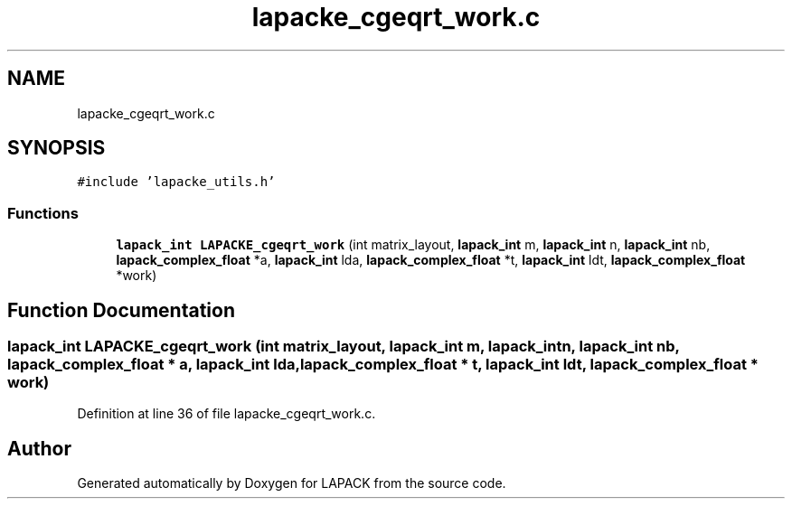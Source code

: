.TH "lapacke_cgeqrt_work.c" 3 "Tue Nov 14 2017" "Version 3.8.0" "LAPACK" \" -*- nroff -*-
.ad l
.nh
.SH NAME
lapacke_cgeqrt_work.c
.SH SYNOPSIS
.br
.PP
\fC#include 'lapacke_utils\&.h'\fP
.br

.SS "Functions"

.in +1c
.ti -1c
.RI "\fBlapack_int\fP \fBLAPACKE_cgeqrt_work\fP (int matrix_layout, \fBlapack_int\fP m, \fBlapack_int\fP n, \fBlapack_int\fP nb, \fBlapack_complex_float\fP *a, \fBlapack_int\fP lda, \fBlapack_complex_float\fP *t, \fBlapack_int\fP ldt, \fBlapack_complex_float\fP *work)"
.br
.in -1c
.SH "Function Documentation"
.PP 
.SS "\fBlapack_int\fP LAPACKE_cgeqrt_work (int matrix_layout, \fBlapack_int\fP m, \fBlapack_int\fP n, \fBlapack_int\fP nb, \fBlapack_complex_float\fP * a, \fBlapack_int\fP lda, \fBlapack_complex_float\fP * t, \fBlapack_int\fP ldt, \fBlapack_complex_float\fP * work)"

.PP
Definition at line 36 of file lapacke_cgeqrt_work\&.c\&.
.SH "Author"
.PP 
Generated automatically by Doxygen for LAPACK from the source code\&.
